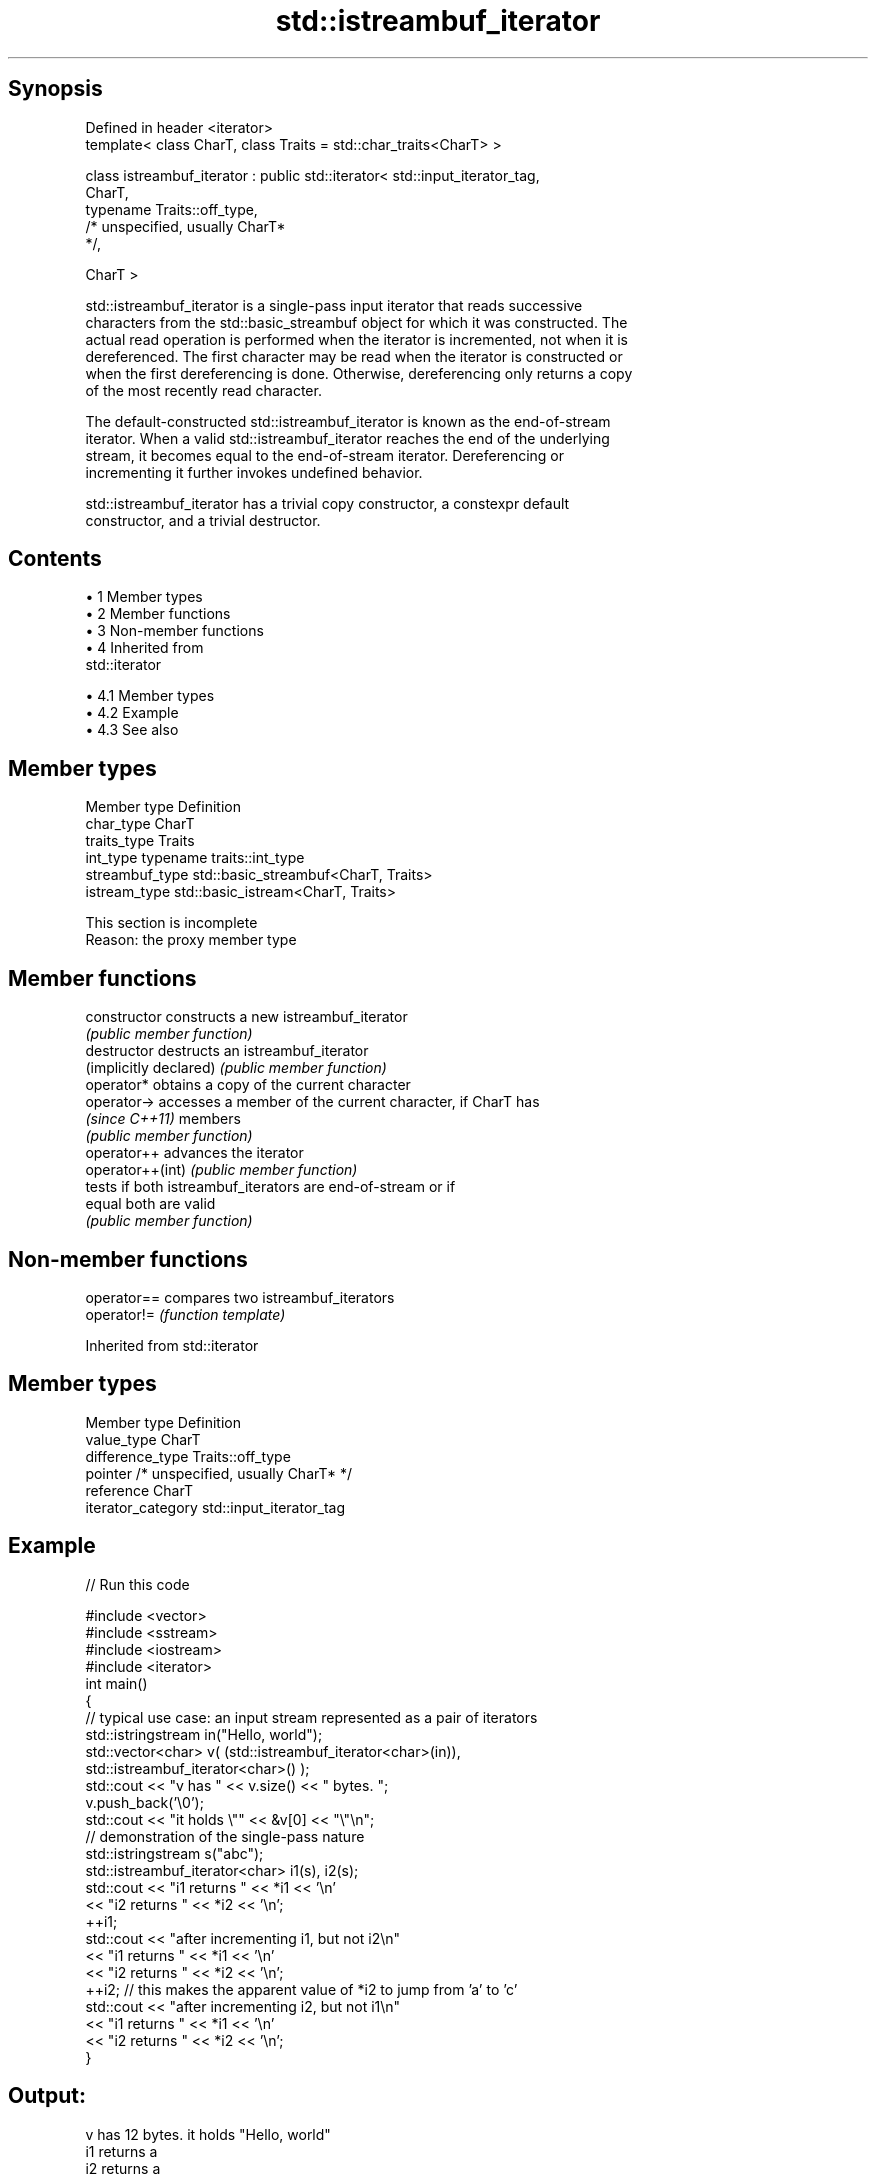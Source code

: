 .TH std::istreambuf_iterator 3 "Apr 19 2014" "1.0.0" "C++ Standard Libary"
.SH Synopsis
   Defined in header <iterator>
   template< class CharT, class Traits = std::char_traits<CharT> >

   class istreambuf_iterator : public std::iterator< std::input_iterator_tag,
                                                     CharT,
                                                     typename Traits::off_type,
                                                     /* unspecified, usually CharT*
   */,

                                                     CharT >

   std::istreambuf_iterator is a single-pass input iterator that reads successive
   characters from the std::basic_streambuf object for which it was constructed. The
   actual read operation is performed when the iterator is incremented, not when it is
   dereferenced. The first character may be read when the iterator is constructed or
   when the first dereferencing is done. Otherwise, dereferencing only returns a copy
   of the most recently read character.

   The default-constructed std::istreambuf_iterator is known as the end-of-stream
   iterator. When a valid std::istreambuf_iterator reaches the end of the underlying
   stream, it becomes equal to the end-of-stream iterator. Dereferencing or
   incrementing it further invokes undefined behavior.

   std::istreambuf_iterator has a trivial copy constructor, a constexpr default
   constructor, and a trivial destructor.

.SH Contents

     • 1 Member types
     • 2 Member functions
     • 3 Non-member functions
     • 4 Inherited from
       std::iterator

          • 4.1 Member types
          • 4.2 Example
          • 4.3 See also

.SH Member types

   Member type    Definition
   char_type      CharT
   traits_type    Traits
   int_type       typename traits::int_type
   streambuf_type std::basic_streambuf<CharT, Traits>
   istream_type   std::basic_istream<CharT, Traits>

    This section is incomplete
    Reason: the proxy member type

.SH Member functions

   constructor           constructs a new istreambuf_iterator
                         \fI(public member function)\fP
   destructor            destructs an istreambuf_iterator
   (implicitly declared) \fI(public member function)\fP
   operator*             obtains a copy of the current character
   operator->            accesses a member of the current character, if CharT has
   \fI(since C++11)\fP         members
                         \fI(public member function)\fP
   operator++            advances the iterator
   operator++(int)       \fI(public member function)\fP
                         tests if both istreambuf_iterators are end-of-stream or if
   equal                 both are valid
                         \fI(public member function)\fP

.SH Non-member functions

   operator== compares two istreambuf_iterators
   operator!= \fI(function template)\fP

Inherited from std::iterator

.SH Member types

   Member type       Definition
   value_type        CharT
   difference_type   Traits::off_type
   pointer           /* unspecified, usually CharT* */
   reference         CharT
   iterator_category std::input_iterator_tag

.SH Example

   
// Run this code

 #include <vector>
 #include <sstream>
 #include <iostream>
 #include <iterator>
  
 int main()
 {
     // typical use case: an input stream represented as a pair of iterators
     std::istringstream in("Hello, world");
     std::vector<char> v( (std::istreambuf_iterator<char>(in)),
                           std::istreambuf_iterator<char>() );
     std::cout << "v has " << v.size() << " bytes. ";
     v.push_back('\\0');
     std::cout << "it holds \\"" << &v[0] << "\\"\\n";
  
  
     // demonstration of the single-pass nature
     std::istringstream s("abc");
     std::istreambuf_iterator<char> i1(s), i2(s);
     std::cout << "i1 returns " << *i1 << '\\n'
               << "i2 returns " << *i2 << '\\n';
     ++i1;
     std::cout << "after incrementing i1, but not i2\\n"
               << "i1 returns " << *i1 << '\\n'
               << "i2 returns " << *i2 << '\\n';
     ++i2; // this makes the apparent value of *i2 to jump from 'a' to 'c'
     std::cout << "after incrementing i2, but not i1\\n"
               << "i1 returns " << *i1 << '\\n'
               << "i2 returns " << *i2 << '\\n';
  
 }

.SH Output:

 v has 12 bytes. it holds "Hello, world"
 i1 returns a
 i2 returns a
 after incrementing i1, but not i2
 i1 returns b
 i2 returns a
 after incrementing i2, but not i1
 i1 returns b
 i2 returns c

.SH See also

   ostreambuf_iterator output iterator that writes to std::basic_streambuf
                       \fI(class template)\fP
   istream_iterator    input iterator that reads from std::basic_istream
                       \fI(class template)\fP

.SH Category:

     • Todo with reason
